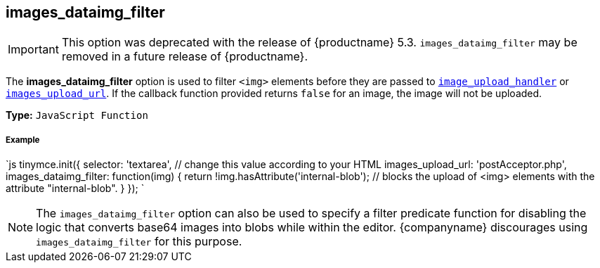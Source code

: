 [#images_dataimg_filter]
== images_dataimg_filter

IMPORTANT: This option was deprecated with the release of {productname} 5.3. `images_dataimg_filter` may be removed in a future release of {productname}.

The *images_dataimg_filter* option is used to filter `<img>` elements before they are passed to link:{modulesDir}/configure/file-image-upload/#images_upload_handler[`image_upload_handler`] or link:{modulesDir}/configure/file-image-upload/#images_upload_url[`images_upload_url`]. If the callback function provided returns `false` for an image, the image will not be uploaded.

*Type:* `JavaScript Function`

[discrete#example]
===== Example

`js
tinymce.init({
  selector: 'textarea',  // change this value according to your HTML
  images_upload_url: 'postAcceptor.php',
  images_dataimg_filter: function(img) {
    return !img.hasAttribute('internal-blob');  // blocks the upload of <img> elements with the attribute "internal-blob".
  }
});
`

NOTE: The `images_dataimg_filter` option can also be used to specify a filter predicate function for disabling the logic that converts base64 images into blobs while within the editor. {companyname} discourages using `images_dataimg_filter` for this purpose.

